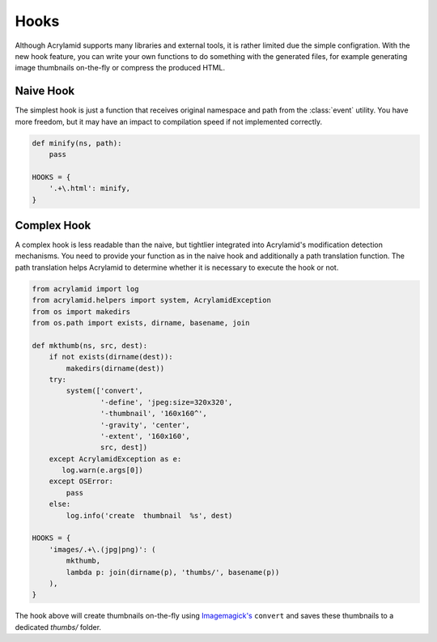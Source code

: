 Hooks
=====

Although Acrylamid supports many libraries and external tools, it is rather
limited due the simple configration. With the new hook feature, you can write
your own functions to do something with the generated files, for example
generating image thumbnails on-the-fly or compress the produced HTML.

Naive Hook
----------

The simplest hook is just a function that receives original namespace and
path from the :class:`event` utility. You have more freedom, but it may have
an impact to compilation speed if not implemented correctly.

.. code-block:: python

    def minify(ns, path):
        pass

    HOOKS = {
        '.+\.html': minify,
    }

Complex Hook
------------

A complex hook is less readable than the naive, but tightlier integrated into
Acrylamid's modification detection mechanisms. You need to provide your
function as in the naive hook and additionally a path translation function.
The path translation helps Acrylamid to determine whether it is necessary to
execute the hook or not.

.. code-block:: python

    from acrylamid import log
    from acrylamid.helpers import system, AcrylamidException
    from os import makedirs
    from os.path import exists, dirname, basename, join

    def mkthumb(ns, src, dest):
        if not exists(dirname(dest)):
            makedirs(dirname(dest))
        try:
            system(['convert',
                    '-define', 'jpeg:size=320x320',
                    '-thumbnail', '160x160^',
                    '-gravity', 'center',
                    '-extent', '160x160',
                    src, dest])
        except AcrylamidException as e:
           log.warn(e.args[0])
        except OSError:
            pass
        else:
            log.info('create  thumbnail  %s', dest)

    HOOKS = {
        'images/.+\.(jpg|png)': (
            mkthumb,
            lambda p: join(dirname(p), 'thumbs/', basename(p))
        ),
    }

The hook above will create thumbnails on-the-fly using `Imagemagick's`_
``convert`` and saves these thumbnails to a dedicated `thumbs/` folder.

.. _imagemagick's: http://www.imagemagick.org/
